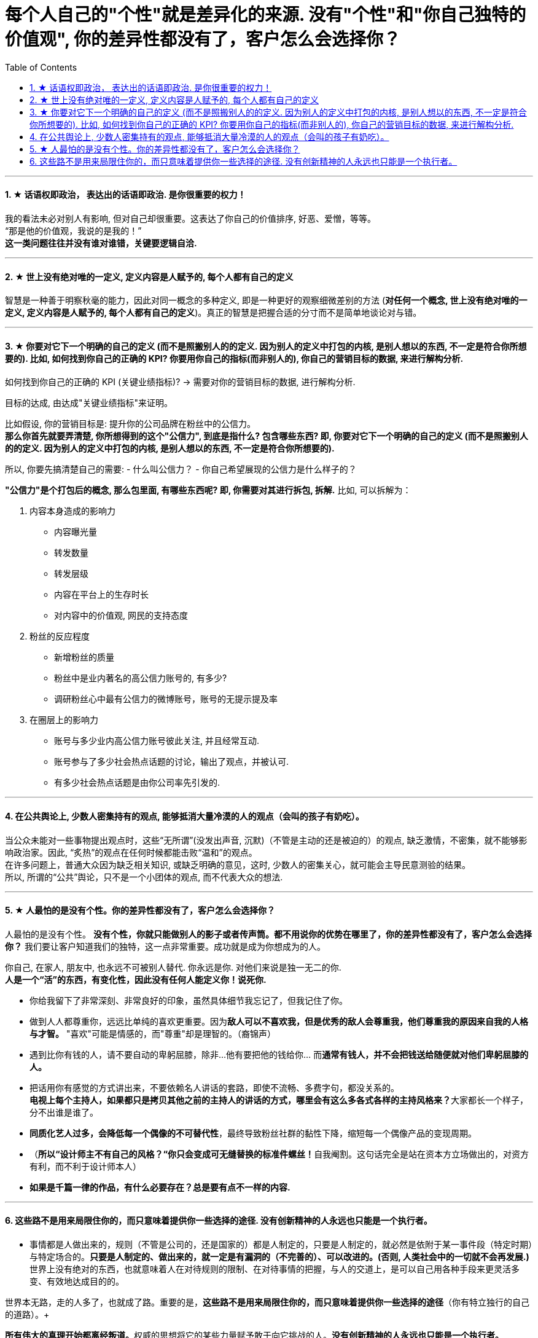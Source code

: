 
= 每个人自己的"个性"就是差异化的来源. 没有"个性"和"你自己独特的价值观", 你的差异性都没有了，客户怎么会选择你？
:toc:
:sectnums:

---


==== ★ 话语权即政治， 表达出的话语即政治. 是你很重要的权力！

我的看法未必对别人有影响, 但对自己却很重要。这表达了你自己的价值排序, 好恶、爱憎，等等。 +
“那是他的价值观，我说的是我的！” +
*这一类问题往往并没有谁对谁错，关键要逻辑自洽.*

---

==== ★ 世上没有绝对唯的一定义, 定义内容是人赋予的, 每个人都有自己的定义

智慧是一种善于明察秋毫的能力，因此对同一概念的多种定义, 即是一种更好的观察细微差别的方法 (**对任何一个概念, 世上没有绝对唯的一定义, 定义内容是人赋予的, 每个人都有自己的定义**)。真正的智慧是把握合适的分寸而不是简单地谈论对与错。


---

==== ★ 你要对它下一个明确的自己的定义 (而不是照搬别人的的定义. 因为别人的定义中打包的内核, 是别人想以的东西, 不一定是符合你所想要的). 比如, 如何找到你自己的正确的 KPI? 你要用你自己的指标(而非别人的), 你自己的营销目标的数据, 来进行解构分析.

如何找到你自己的正确的 KPI (关键业绩指标)? → 需要对你的营销目标的数据, 进行解构分析.

目标的达成, 由达成"关键业绩指标"来证明。

比如假设, 你的营销目标是: 提升你的公司品牌在粉丝中的公信力。   +
**那么你首先就要弄清楚, 你所想得到的这个"公信力", 到底是指什么? 包含哪些东西? 即, 你要对它下一个明确的自己的定义 (而不是照搬别人的的定义. 因为别人的定义中打包的内核, 是别人想以的东西, 不一定是符合你所想要的).**

所以, 你要先搞清楚自己的需要:
- 什么叫公信力？
- 你自己希望展现的公信力是什么样子的？

**"公信力"是个打包后的概念, 那么包里面, 有哪些东西呢? 即, 你需要对其进行拆包, 拆解.**  比如, 可以拆解为：

1. 内容本身造成的影响力
- 内容曝光量
- 转发数量
- 转发层级
- 内容在平台上的生存时长
- 对内容中的价值观, 网民的支持态度

2. 粉丝的反应程度
- 新增粉丝的质量
- 粉丝中是业内著名的高公信力账号的, 有多少?
- 调研粉丝心中最有公信力的微博账号，账号的无提示提及率

3. 在圈层上的影响力
- 账号与多少业内高公信力账号彼此关注, 并且经常互动.
- 账号参与了多少社会热点话题的讨论，输出了观点，并被认可.
- 有多少社会热点话题是由你公司率先引发的.



---

==== 在公共舆论上, 少数人密集持有的观点, 能够抵消大量冷漠的人的观点（会叫的孩子有奶吃）。

当公众未能对一些事物提出观点时，这些“无所谓”(没发出声音, 沉默)（不管是主动的还是被迫的）的观点,  缺乏激情，不密集，就不能够影响政治家。因此, “炙热”的观点在任何时候都能击败“温和”的观点。 +
在许多问题上，普通大众因为缺乏相关知识, 或缺乏明确的意见，这时,  少数人的密集关心，就可能会主导民意测验的结果。 +
所以, 所谓的“公共”舆论，只不是一个小团体的观点, 而不代表大众的想法.

---

==== ★ 人最怕的是没有个性。你的差异性都没有了，客户怎么会选择你？

人最怕的是没有个性。 *没有个性，你就只能做别人的影子或者传声筒。都不用说你的优势在哪里了，你的差异性都没有了，客户怎么会选择你？* 我们要让客户知道我们的独特，这一点非常重要。成功就是成为你想成为的人。

你自己, 在家人, 朋友中, 也永远不可被别人替代. 你永远是你. 对他们来说是独一无二的你. +
*人是一个“活”的东西，有变化性，因此没有任何人能定义你！说死你.*

- 你给我留下了非常深刻、非常良好的印象，虽然具体细节我忘记了，但我记住了你。

- 做到人人都尊重你，远远比单纯的喜欢更重要。因为**敌人可以不喜欢我，但是优秀的敌人会尊重我，他们尊重我的原因来自我的人格与才智。** "喜欢"可能是情感的，而"尊重"却是理智的。（裔锦声）

- 遇到比你有钱的人，请不要自动的卑躬屈膝，除非…他有要把他的钱给你… 而**通常有钱人，并不会把钱送给随便就对他们卑躬屈膝的人。**

- 把话用你有感觉的方式讲出来，不要依赖名人讲话的套路，即使不流畅、多费字句，都没关系的。   +
**电视上每个主持人，如果都只是拷贝其他之前的主持人的讲话的方式，哪里会有这么多各式各样的主持风格来？**大家都长一个样子，分不出谁是谁了。

- *同质化艺人过多，会降低每一个偶像的不可替代性*，最终导致粉丝社群的黏性下降，缩短每一个偶像产品的变现周期。

- （**所以“设计师主不有自己的风格？“你只会变成可无缝替换的标准件螺丝！**自我阉割。这句话完全是站在资本方立场做出的，对资方有利，而不利于设计师本人）

- *如果是千篇一律的作品，有什么必要存在？总是要有点不一样的内容.*


---

==== 这些路不是用来局限住你的，而只意味着提供你一些选择的途径. 没有创新精神的人永远也只能是一个执行者。

- 事情都是人做出来的，规则（不管是公司的，还是国家的）都是人制定的，只要是人制定的，就必然是依附于某一事件段（特定时期）与特定场合的。**只要是人制定的、做出来的，就一定是有漏洞的（不完善的）、可以改进的。(否则, 人类社会中的一切就不会再发展.)** 世界上没有绝对的东西，也就意味着人在对待规则的限制、在对待事情的把握，与人的交道上，是可以自己用各种手段来更灵活多变、有效地达成目的的。 +

世界本无路，走的人多了，也就成了路。重要的是，*这些路不是用来局限住你的，而只意味着提供你一些选择的途径*（你有特立独行的自己的道路）。+

**所有伟大的真理开始都离经叛道。**权威的思想将它的某些力量赋予敢于向它挑战的人。**没有创新精神的人永远也只能是一个执行者。** +

敢于为前辈之不敢为。所有的事都是做出来的.

---

- **“理在事中”，能成事就是有理。世事往往是“以迂为直”。如果两点之间的直线阻力却最大，那么这根直线，其实是最远的路径。** +
-> 所谓效率 (投资回报率)，就是抛弃笨拙的方法，用我们知道的最好方法去工作。 +
-> 在“我是对的”和“有效果”之间，你必须做一个选择。你认为的好坏，和你的婚姻关系相比较，哪个更重要？

---
